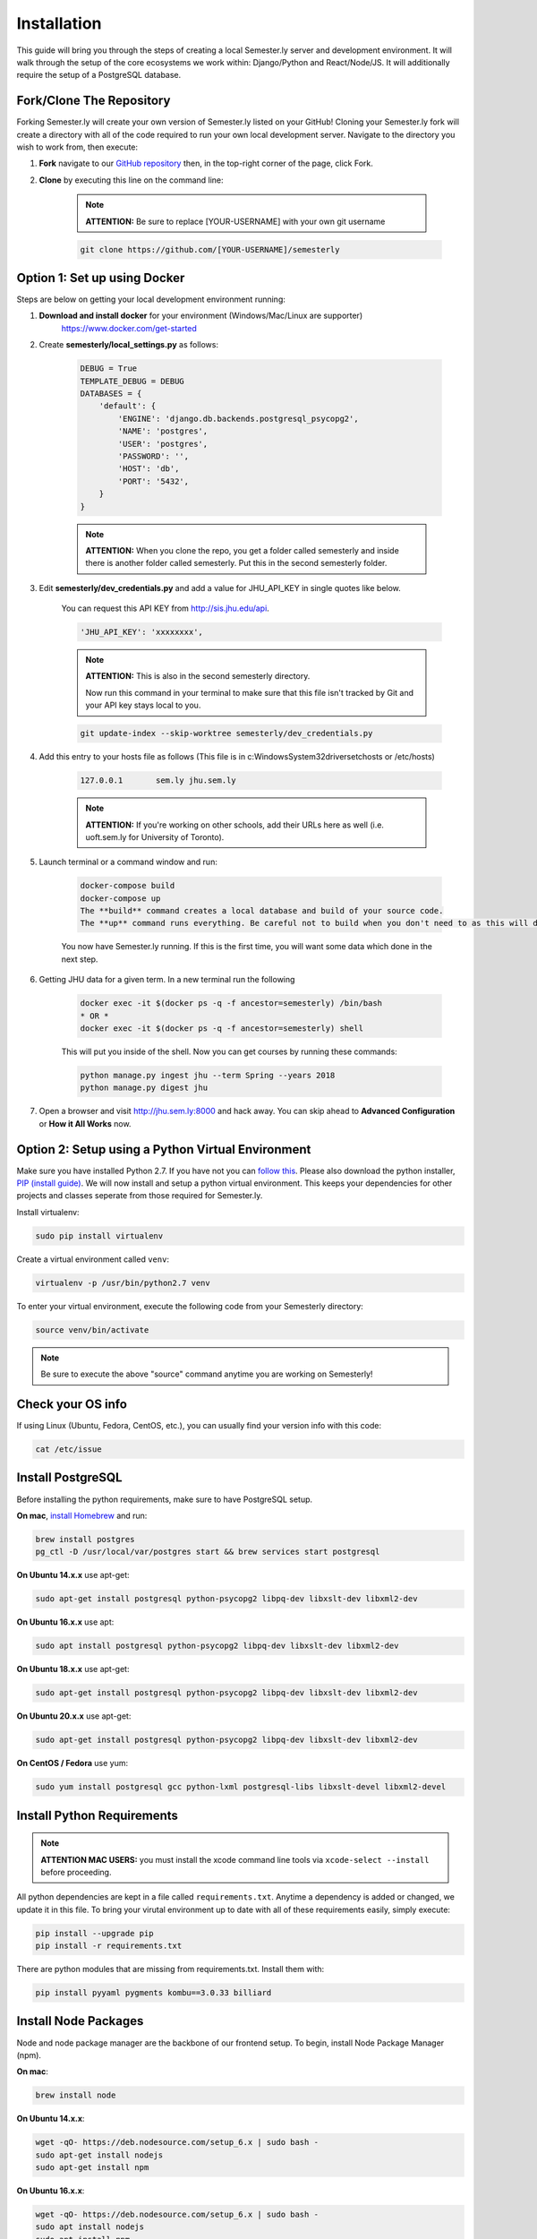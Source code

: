 .. _setup:

Installation
=============

This guide will bring you through the steps of creating a local Semester.ly server and development environment. It will walk through the setup of the core ecosystems we work within: Django/Python and React/Node/JS. It will additionally require the setup of a PostgreSQL database.

Fork/Clone The Repository
~~~~~~~~~~~~~~~~~~~~~~~~~
Forking Semester.ly will create your own version of Semester.ly listed on your GitHub!
Cloning your Semester.ly fork will create a directory with all of the code required to run your own local development server. Navigate to the directory you wish to work from, then execute:

1. **Fork** navigate to our `GitHub repository <https://github.com/jhuopensource/semesterly/>`_ then, in the top-right corner of the page, click Fork.

2. **Clone** by executing this line on the command line:

    .. note:: **ATTENTION:** Be sure to replace [YOUR-USERNAME] with your own git username

    .. code-block:: bash

         git clone https://github.com/[YOUR-USERNAME]/semesterly

Option 1: Set up using Docker
~~~~~~~~~~~~~~~~~~~~~~~~~~~~~
Steps are below on getting your local development environment running:

1. **Download and install docker** for your environment (Windows/Mac/Linux are supporter)
    https://www.docker.com/get-started

2. Create **semesterly/local_settings.py** as follows:

    .. code-block:: bash

        DEBUG = True
        TEMPLATE_DEBUG = DEBUG
        DATABASES = {
            'default': {
                'ENGINE': 'django.db.backends.postgresql_psycopg2',
                'NAME': 'postgres',
                'USER': 'postgres',
                'PASSWORD': '',
                'HOST': 'db',
                'PORT': '5432',
            }
        }

    .. note:: **ATTENTION:** When you clone the repo, you get a folder called semesterly and inside there is another folder called semesterly. Put this in the second semesterly folder.

3. Edit **semesterly/dev_credentials.py** and add a value for JHU_API_KEY in single quotes like below.

    You can request this API KEY from http://sis.jhu.edu/api.

    .. code-block:: bash

        'JHU_API_KEY': 'xxxxxxxx',

    .. note:: **ATTENTION:** This is also in the second semesterly directory.

        Now run this command in your terminal to make sure that this file isn't tracked by Git and your API key stays local to you.

    .. code-block:: bash

        git update-index --skip-worktree semesterly/dev_credentials.py

4. Add this entry to your hosts file as follows (This file is in c:\Windows\System32\drivers\etc\hosts or /etc/hosts)

    .. code-block:: bash

        127.0.0.1       sem.ly jhu.sem.ly

    .. note:: **ATTENTION:** If you're working on other schools, add their URLs here as well (i.e. uoft.sem.ly for University of Toronto).

5. Launch terminal or a command window and run:

    .. code-block:: bash

        docker-compose build
        docker-compose up
        The **build** command creates a local database and build of your source code.
        The **up** command runs everything. Be careful not to build when you don't need to as this will destroy your entire database and you'll need to ingest/digest again to get your course data (which takes about 30 minutes).

    You now have Semester.ly running. If this is the first time, you will want some data which done in the next step.

6. Getting JHU data for a given term. In a new terminal run the following

     .. code-block:: bash

        docker exec -it $(docker ps -q -f ancestor=semesterly) /bin/bash
        * OR *
        docker exec -it $(docker ps -q -f ancestor=semesterly) shell

     This will put you inside of the shell. Now you can get courses by running these commands:

     .. code-block:: bash

         python manage.py ingest jhu --term Spring --years 2018
         python manage.py digest jhu

7.  Open a browser and visit http://jhu.sem.ly:8000 and hack away.
    You can skip ahead to **Advanced Configuration** or **How it All Works** now.

Option 2: Setup using a Python Virtual Environment
~~~~~~~~~~~~~~~~~~~~~~~~~~~~~~~~~~~~~~~~~~~~~~~~~~~
Make sure you have installed Python 2.7. If you have not you can `follow this <https://wiki.python.org/moin/BeginnersGuide/Download>`_. Please also download the python installer, `PIP (install guide) <https://pip.pypa.io/en/stable/installing/>`_. We will now install and setup a python virtual environment. This keeps your dependencies for other projects and classes seperate from those required for Semester.ly.

Install virtualenv:

.. code-block:: bash

    sudo pip install virtualenv

Create a virtual environment called ``venv``:

.. code-block:: bash

    virtualenv -p /usr/bin/python2.7 venv

To enter your virtual environment, execute the following code from your Semesterly directory:

.. code-block:: bash

    source venv/bin/activate

.. note:: Be sure to execute the above "source" command anytime you are working on Semesterly!

Check your OS info
~~~~~~~~~~~~~~~~~~
If using Linux (Ubuntu, Fedora, CentOS, etc.), you can usually find your version info with this code:

.. code-block:: bash

    cat /etc/issue

Install PostgreSQL
~~~~~~~~~~~~~~~~~~
Before installing the python requirements, make sure to have PostgreSQL setup.

**On mac**, `install Homebrew <https://brew.sh/>`_ and run:

.. code-block:: bash

    brew install postgres
    pg_ctl -D /usr/local/var/postgres start && brew services start postgresql

**On Ubuntu 14.x.x** use apt-get:

.. code-block:: bash

    sudo apt-get install postgresql python-psycopg2 libpq-dev libxslt-dev libxml2-dev

**On Ubuntu 16.x.x** use apt:

.. code-block:: bash

    sudo apt install postgresql python-psycopg2 libpq-dev libxslt-dev libxml2-dev

**On Ubuntu 18.x.x** use apt-get:

.. code-block:: bash

    sudo apt-get install postgresql python-psycopg2 libpq-dev libxslt-dev libxml2-dev

**On Ubuntu 20.x.x** use apt-get:

.. code-block:: bash

    sudo apt-get install postgresql python-psycopg2 libpq-dev libxslt-dev libxml2-dev

**On CentOS / Fedora** use yum:

.. code-block:: bash

    sudo yum install postgresql gcc python-lxml postgresql-libs libxslt-devel libxml2-devel

Install Python Requirements
~~~~~~~~~~~~~~~~~~~~~~~~~~~

.. note:: **ATTENTION MAC USERS:** you must install the xcode command line tools via ``xcode-select --install`` before proceeding.

All python dependencies are kept in a file called ``requirements.txt``. Anytime a dependency is added or changed, we update it in this file. To bring your virutal environment up to date with all of these requirements easily, simply execute:

.. code-block:: bash

    pip install --upgrade pip
    pip install -r requirements.txt

There are python modules that are missing from requirements.txt. Install them with:

.. code-block:: bash

    pip install pyyaml pygments kombu==3.0.33 billiard

Install Node Packages
~~~~~~~~~~~~~~~~~~~~~~
Node and node package manager are the backbone of our frontend setup. To begin, install Node Package Manager (npm).

**On mac**:

.. code-block:: bash

    brew install node

**On Ubuntu 14.x.x**:

.. code-block:: bash

    wget -qO- https://deb.nodesource.com/setup_6.x | sudo bash -
    sudo apt-get install nodejs
    sudo apt-get install npm

**On Ubuntu 16.x.x**:

.. code-block:: bash

    wget -qO- https://deb.nodesource.com/setup_6.x | sudo bash -
    sudo apt install nodejs
    sudo apt install npm

**On Ubuntu 18.x.x**:

.. code-block:: bash

    wget -qO- https://deb.nodesource.com/setup_6.x | sudo bash -
    sudo apt install nodejs
    sudo apt install npm

**On Ubuntu 20.x.x**:

.. code-block:: bash

    wget -qO- https://deb.nodesource.com/setup_6.x | sudo bash -
    sudo apt install nodejs
    sudo apt install npm

**On CentOS / Fedora**:

.. code-block:: bash

    sudo yum install -y gcc-c++ make
    curl -sL https://rpm.nodesource.com/setup_6.x | sudo -E bash -
    sudo yum install nodejs

Then use the newly installed Node Package Manager (npm) to install all javascript dependencies. When you execute this command, it reads from the file ``package.json`` which specifies all dependencies, their versions, and some additional node related configurations:

.. code-block:: bash

    sudo npm install
